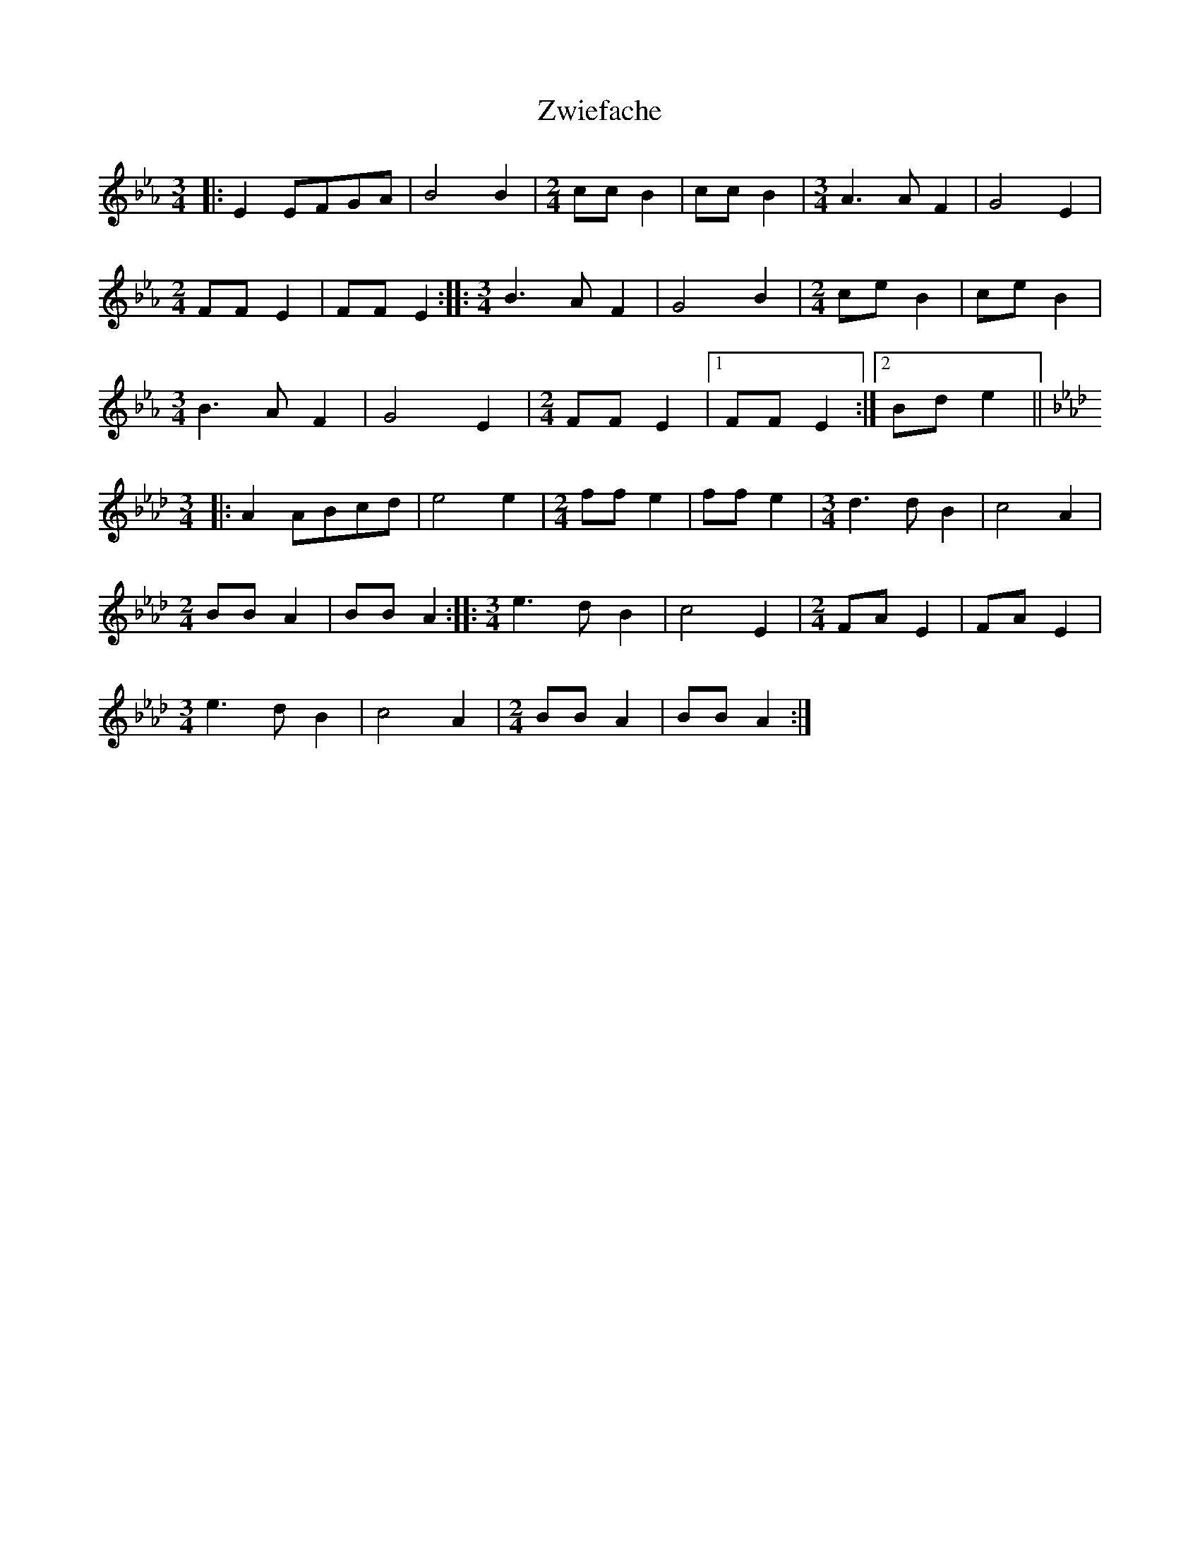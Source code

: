 X:1
T:Zwiefache
M:3/4
K:Eb
L:1/8
|: E2 EFGA | B4 B2 | \
M:2/4
L:1/8
cc B2 | cc B2 | \
M:3/4
L:1/8
A3 A F2 | G4 E2 |
M:2/4
L:1/8
FF E2 | FF E2 :: \
M:3/4
L:1/8
B3 A F2 | G4 B2 | \
M:2/4
L:1/8
ce B2 | ce B2 |
M:3/4
L:1/8
B3 A F2 | G4 E2 | \
M:2/4
L:1/8
FF E2 |1 FF E2 :|2 Bd e2 ||
K:Ab
M:3/4
L:1/8
|: A2 ABcd | e4 e2 | \
M:2/4
L:1/8
ff e2 | ff e2 | \
M:3/4
L:1/8
d3 d B2 | c4 A2 |
M:2/4
L:1/8
BB A2 | BB A2 :: \
M:3/4
L:1/8
e3 d B2 | c4 E2 | \
M:2/4
L:1/8
FA E2 | FA E2 |
M:3/4
L:1/8
e3 d B2 | c4 A2 | \
M:2/4
L:1/8
BB A2 | BB A2 :|

X:2
T:Saulocker
M:3/4
K:Bb
L:1/8
F2 |: \
M:2/4
L:1/8
BFFF | FFFF | \
M:3/4
L:1/8
F2 (ED)EF | G2 F=E F2 | \
M:2/4
L:1/8
BFFF | FFFF |
M:3/4
L:1/8
F2 (FG)FE |1 D2 z2 F2 :|2 D2 z2 B,D |: \
M:2/4
L:1/8
(DC) C2 | (ED) D2 | \
M:3/4
L:1/8
F2 (ED)EF | (G2 F2) F2 |
M:2/4
L:1/8
BFFF | FFFF |1 \
M:3/4
L:1/8
F2 (FG)FE | D2 z B,D :|2 \
M:3/4
L:1/8
(GF)=EFGA | B2 z2 B2 |
K:Eb
M:2/4
L:1/8
eBBB | BBBB | \
M:3/4
L:1/8
B2 (AG)AB | c2 B=A B2 | \
M:2/4
L:1/8
eBBB | BBBB |
M:3/4
L:1/8
B2 (Bc)BA |1 G2 z2 B2 :|2 G2 z2 EG |: \
M:2/4
L:1/8
(GF) F2 | (AG) G2 | \
M:3/4
L:1/8
B2 (AG) AB | (c2 B2) B2 |
M:2/4
L:1/8
eBBB | BBBB |1 \
M:3/4
L:1/8
B2 (Ac)BA | G2 z2 EG :|2 \
M:3/4
L:1/8
(cB)=ABcd | e2 z2 |]

X:3
T:Seidas Fuata
K:Eb
M:3/4
L:1/8
B,D |: \
M:2/4
L:1/8
E2 G>A | \
M:3/4
L:1/8
(G2 F2) F2 | E2 EDEF | \
M:2/4
L:1/8
G2 B>c | \
M:3/4
L:1/8
(B2 A2) A2 |1 G2 z2 B,D :|2
G2 z2 BA |: G2 B2 G2 | A2 (cB) (AG) | F2 A2 F2 | G2 (BA) (GF) | \
M:2/4
L:1/8
E2 G>A |
M:3/4
L:1/8
(G2 F2) F2 | E2 EDEF | \
M:2/4
L:1/8
G2 B>c |1 \
M:3/4
L:1/8
(B2 A2) A2 | G2 z2 BA :|2 \
M:3/4
L:1/8
(B2 c2) d2 | e2 z2 EG ||
K:Ab
M:2/4
L:1/8
A2 c>d | \
M:3/4
L:1/8
(c2 B2) B2 | A2 (AG)AB | \
M:2/4
L:1/8
c2 e>f | \
M:3/4
L:1/8
(e2 d2) d2 |1 c2 z2 EG :|2
c2 z2 ed |: c2 e2 c2 | d2 fe dc | B2 d2 B2 | c2 (ed) cB | \
M:2/4
L:1/8
A2 c>d |
M:3/4
L:1/8
(c2 B2) B2 | A2 (AG)AB | \
M:2/4
L:1/8
c2 e>f |1 \
M:3/4
L:1/8
(e2 d2) d2 | c2 z2 ed :|2 (e2 d2) d2 | c2 z2 z2 |]

X:4
T:Haberv?l
K:F
M:3/4
L:1/8
C |: A2 AAAA | A2 G2 F2 | \
M:2/4
L:1/8
(FD) D2 | (FD) D2 | \
M:3/4
L:1/8
G2 GGGG | G2 F2 D2 | \
M:2/4
L:1/8
(D C) C2 | (D C) C2 |
M:3/4
L:1/8
F2 FFFF | F2 E2 D2 | \
M:2/4
L:1/8
EE/F/ G2 | EE/F/ G2 | \
M:3/4
L:1/8
c2 cccc | c2 B2 E2 |1 F2 z2 C2 :|2 F2 z2 C2 ||
|: D2 (C=B,CF) | \
M:2/4
L:1/8
(EB) (EB) | \
M:3/4
L:1/8
D2 (C=B,CE) | \
M:2/4
L:1/8
(FA) (FA) | \
M:3/4
L:1/8
D2 (C=B,CF) | \
M:2/4
L:1/8
(EB) (EB) | \
M:3/4
L:1/8
C2 (EG)BE |1 F2 z2 C2 :|2 F2 z2 F2 ||
K:Bb
|: d2 dddd | d2 c2 B2 | \
M:2/4
L:1/8
(BG) G2 | (BG) G2 | \
M:3/4
L:1/8
c2 cccc | c2 B2 G2 | \
M:2/4
L:1/8
(GF) F2 | (GF) F2 |
M:3/4
L:1/8
B2 BBBB | B2 A2 G2 | \
M:2/4
L:1/8
AA/B/ c2 | AA/B/ c2 | \
M:3/4
L:1/8
f2 ffff | f2 e2 A2 |1 B2 z2 F2 :|2 B2 z2 F2 ||
|:G2 (F=EFB) | \
M:2/4
L:1/8
(Ae) (Ae) | \
M:3/4
L:1/8
G2 (F=EFA) | \
M:2/4
L:1/8
(Bd) (Bd) | \
M:3/4
L:1/8
G2 (F=EFB) | \
M:2/4
L:1/8
(Ae) (Ae) | \
M:3/4
L:1/8
F2 (Ac)eA |1 B2 z2 F2 :|2 B2 z2 |]

X:5
T:Der Finker
K:F
M:3/4
L:1/8
|: c2 cd cB | \
M:2/4
L:1/8
(Ac) (FA) | \
M:3/4
L:1/8
(G2 B2) E2 | (FE)FGAB | c2 cdcB | \
M:2/4
L:1/8
(Ac) (FA) |
M:3/4
L:1/8
G2 GFEG | F2 z2 z2 :| G3 ABc | \
M:2/4
L:1/8
(BG) (BG) | \
M:3/4
L:1/8
A3 Bcd | \
M:2/4
L:1/8
(cA) (cA) |
M:3/4
L:1/8
G3 ABc | B2 (BA) G2 | (ABc=Bcd) | c2 z2 FA ||
K:Bb
M:3/4
L:1/8
|: F2 FG FE | \
M:2/4
L:1/8
(DF) (Bd) | \
M:3/4
L:1/8
(ce) A2 | (BA)BGFE | F2 FGFE | \
M:2/4
L:1/8
(DF) (Bd) |
M:3/4
L:1/8
c2 (cB)Ac | B2 z2 z2 :| c3 def | \
M:2/4
L:1/8
(ec) (ec) | \
M:3/4
L:1/8
d3 efg | \
M:2/4
L:1/8
(fd) (fd) |
M:3/4
L:1/8
c3 def | e2 ed c2 | (def=efg) | f2 z2 B,D |]
